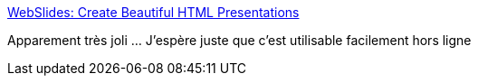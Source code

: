 :jbake-type: post
:jbake-status: published
:jbake-title: WebSlides: Create Beautiful HTML Presentations
:jbake-tags: web,présentation,software,freeware,_mois_mai,_année_2017
:jbake-date: 2017-05-10
:jbake-depth: ../
:jbake-uri: shaarli/1494415773000.adoc
:jbake-source: https://nicolas-delsaux.hd.free.fr/Shaarli?searchterm=https%3A%2F%2Fwebslides.tv%2F%23slide%3D1&searchtags=web+pr%C3%A9sentation+software+freeware+_mois_mai+_ann%C3%A9e_2017
:jbake-style: shaarli

https://webslides.tv/#slide=1[WebSlides: Create Beautiful HTML Presentations]

Apparement très joli ... J'espère juste que c'est utilisable facilement hors ligne
